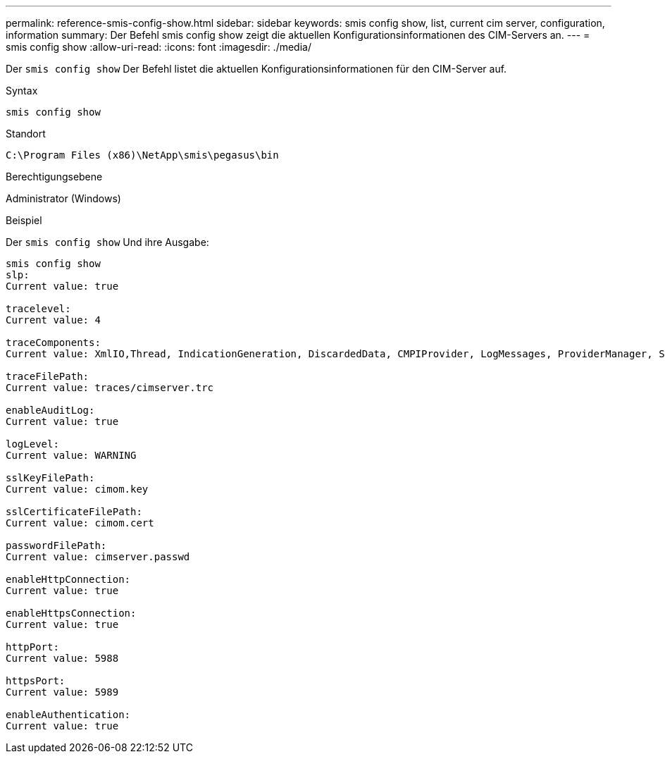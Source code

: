 ---
permalink: reference-smis-config-show.html 
sidebar: sidebar 
keywords: smis config show, list, current cim server, configuration, information 
summary: Der Befehl smis config show zeigt die aktuellen Konfigurationsinformationen des CIM-Servers an. 
---
= smis config show
:allow-uri-read: 
:icons: font
:imagesdir: ./media/


[role="lead"]
Der `smis config show` Der Befehl listet die aktuellen Konfigurationsinformationen für den CIM-Server auf.

.Syntax
`smis config show`

.Standort
`C:\Program Files (x86)\NetApp\smis\pegasus\bin`

.Berechtigungsebene
Administrator (Windows)

.Beispiel
Der `smis config show` Und ihre Ausgabe:

[listing]
----
smis config show
slp:
Current value: true

tracelevel:
Current value: 4

traceComponents:
Current value: XmlIO,Thread, IndicationGeneration, DiscardedData, CMPIProvider, LogMessages, ProviderManager, SSL, Authentication, Authorization

traceFilePath:
Current value: traces/cimserver.trc

enableAuditLog:
Current value: true

logLevel:
Current value: WARNING

sslKeyFilePath:
Current value: cimom.key

sslCertificateFilePath:
Current value: cimom.cert

passwordFilePath:
Current value: cimserver.passwd

enableHttpConnection:
Current value: true

enableHttpsConnection:
Current value: true

httpPort:
Current value: 5988

httpsPort:
Current value: 5989

enableAuthentication:
Current value: true
----